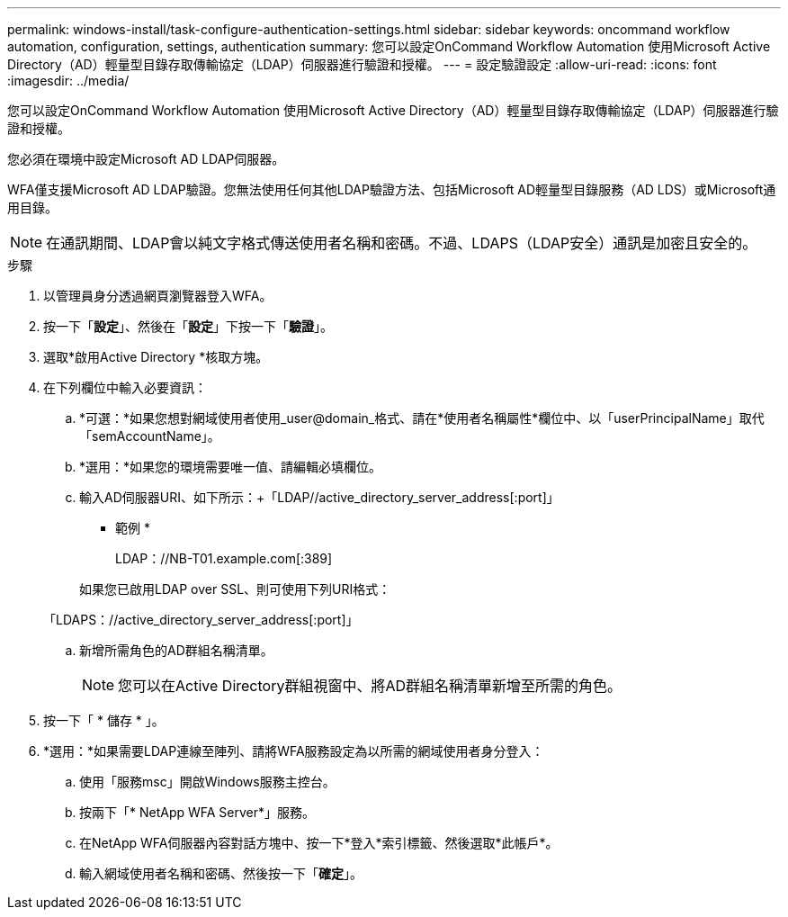 ---
permalink: windows-install/task-configure-authentication-settings.html 
sidebar: sidebar 
keywords: oncommand workflow automation, configuration, settings, authentication 
summary: 您可以設定OnCommand Workflow Automation 使用Microsoft Active Directory（AD）輕量型目錄存取傳輸協定（LDAP）伺服器進行驗證和授權。 
---
= 設定驗證設定
:allow-uri-read: 
:icons: font
:imagesdir: ../media/


[role="lead"]
您可以設定OnCommand Workflow Automation 使用Microsoft Active Directory（AD）輕量型目錄存取傳輸協定（LDAP）伺服器進行驗證和授權。

您必須在環境中設定Microsoft AD LDAP伺服器。

WFA僅支援Microsoft AD LDAP驗證。您無法使用任何其他LDAP驗證方法、包括Microsoft AD輕量型目錄服務（AD LDS）或Microsoft通用目錄。


NOTE: 在通訊期間、LDAP會以純文字格式傳送使用者名稱和密碼。不過、LDAPS（LDAP安全）通訊是加密且安全的。

.步驟
. 以管理員身分透過網頁瀏覽器登入WFA。
. 按一下「*設定*」、然後在「*設定*」下按一下「*驗證*」。
. 選取*啟用Active Directory *核取方塊。
. 在下列欄位中輸入必要資訊：
+
.. *可選：*如果您想對網域使用者使用_user@domain_格式、請在*使用者名稱屬性*欄位中、以「userPrincipalName」取代「semAccountName」。
.. *選用：*如果您的環境需要唯一值、請編輯必填欄位。
.. 輸入AD伺服器URI、如下所示：+「LDAP//active_directory_server_address[:port]」
+
* 範例 *

+
LDAP：//NB-T01.example.com[:389]

+
如果您已啟用LDAP over SSL、則可使用下列URI格式：

+
「LDAPS：//active_directory_server_address[:port]」

.. 新增所需角色的AD群組名稱清單。
+

NOTE: 您可以在Active Directory群組視窗中、將AD群組名稱清單新增至所需的角色。



. 按一下「 * 儲存 * 」。
. *選用：*如果需要LDAP連線至陣列、請將WFA服務設定為以所需的網域使用者身分登入：
+
.. 使用「服務msc」開啟Windows服務主控台。
.. 按兩下「* NetApp WFA Server*」服務。
.. 在NetApp WFA伺服器內容對話方塊中、按一下*登入*索引標籤、然後選取*此帳戶*。
.. 輸入網域使用者名稱和密碼、然後按一下「*確定*」。



